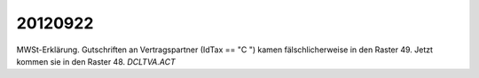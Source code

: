 20120922
========

MWSt-Erklärung. 
Gutschriften an Vertragspartner (IdTax == "C  ")
kamen fälschlicherweise in den Raster 49.
Jetzt kommen sie in den Raster 48.
`DCLTVA.ACT`  